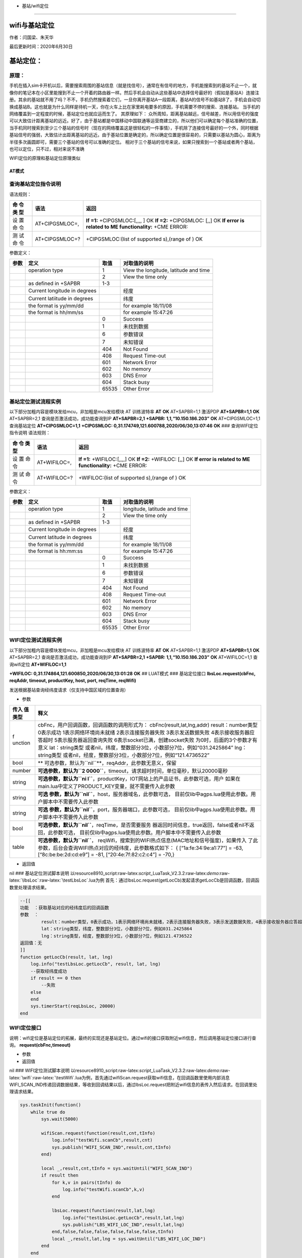 - 基站/wifi定位
===============

wifi与基站定位
==============

作者：闫国梁、朱天华

最后更新时间：2020年6月30日

基站定位：
==========

原理：
~~~~~~

手机在插入sim卡开机以后，需要搜索周围的基站信息（就是找信号），通常在有信号的地方，手机能搜索到的基站不止一个，就像你的笔记本在小区里能搜到不止一个开着的路由器一样。然后手机会自动从这些基站中选择信号最好的（假如是基站A）连接注册。其余的基站就不用了吗？不不，手机仍然搜索着它们，一旦你离开基站A一段距离，基站A的信号不如基站B了，手机会自动切换成基站B。这也就是为什么同样是待机一天，你在火车上比在家里耗电要多的原因，手机需要不停的搜索、连接基站。
当手机的网络覆盖到一定程度的时候，基站定位也就应运而生了。 其原理如下：
众所周知，距离基站越远，信号越差，所以用信号的强度可以大致估计距离基站的远近。好了，由于基站都是中国移动中国联通等运营商建立的，所以他们可以确定每个基站准确的位置，当手机同时搜索到至少三个基站的信号时（现在的网络覆盖这是很轻松的一件事情），手机除了连接信号最好的一个外，同时根据基站信号的强弱，大致估计出距离基站的远近。由于基站位置是确定的，所以确定位置是很容易的，只需要以基站为圆心，距离为半径多次画圆即可，需要三个基站的信号可以准确的定位。
相对于三个基站的信号来说，如果只搜索到一个基站或者两个基站，也可以定位，只不过，相对来说不准确

WIFI定位的原理和基站定位原理类似

AT模式
------

查询基站定位指令说明
~~~~~~~~~~~~~~~~~~~~

语法规则：

+-----+------------------+---------------------------------------------+
| 命  | 语法             | 返回                                        |
| 令  |                  |                                             |
| 类  |                  |                                             |
| 型  |                  |                                             |
+=====+==================+=============================================+
| 设  | AT+CIPGSMLOC=,   | **If =1:** +CIPGSMLOC:[,,,, ] OK **If =2:** |
| 置  |                  | +CIPGSMLOC: [,,] OK **If error is related   |
| 命  |                  | to ME functionality:** +CME ERROR:          |
| 令  |                  |                                             |
+-----+------------------+---------------------------------------------+
| 测  | AT+CIPGSMLOC=?   | +CIPGSMLOC:(list of supported s),(range of  |
| 试  |                  | ) OK                                        |
| 命  |                  |                                             |
| 令  |                  |                                             |
+-----+------------------+---------------------------------------------+

参数定义：

+------+-------------------------+-------+-------------------------+
| 参数 | 定义                    | 取值  | 对取值的说明            |
+======+=========================+=======+=========================+
|      | operation type          | 1     | View the longitude,     |
|      |                         |       | latitude and time       |
+------+-------------------------+-------+-------------------------+
|      |                         | 2     | View the time only      |
+------+-------------------------+-------+-------------------------+
|      | as defined in +SAPBR    | 1-3   |                         |
+------+-------------------------+-------+-------------------------+
|      | Current longitude in    |       | 经度                    |
|      | degrees                 |       |                         |
+------+-------------------------+-------+-------------------------+
|      | Current latiitude in    |       | 纬度                    |
|      | degrees                 |       |                         |
+------+-------------------------+-------+-------------------------+
|      | the format is yy/mm/dd  |       | for example 18/11/08    |
+------+-------------------------+-------+-------------------------+
|      | the format is hh/mm/ss  |       | for example 15:47:26    |
+------+-------------------------+-------+-------------------------+
|      |                         | 0     | Success                 |
+------+-------------------------+-------+-------------------------+
|      |                         | 1     | 未找到数据              |
+------+-------------------------+-------+-------------------------+
|      |                         | 6     | 参数错误                |
+------+-------------------------+-------+-------------------------+
|      |                         | 7     | 未知错误                |
+------+-------------------------+-------+-------------------------+
|      |                         | 404   | Not Found               |
+------+-------------------------+-------+-------------------------+
|      |                         | 408   | Request Time-out        |
+------+-------------------------+-------+-------------------------+
|      |                         | 601   | Network Error           |
+------+-------------------------+-------+-------------------------+
|      |                         | 602   | No memory               |
+------+-------------------------+-------+-------------------------+
|      |                         | 603   | DNS Error               |
+------+-------------------------+-------+-------------------------+
|      |                         | 604   | Stack busy              |
+------+-------------------------+-------+-------------------------+
|      |                         | 65535 | Other Error             |
+------+-------------------------+-------+-------------------------+

基站定位测试流程实例
~~~~~~~~~~~~~~~~~~~~

以下部分加粗内容是模块发给mcu，非加粗是mcu发给模块 AT 训练波特率 **AT**
**OK** AT+SAPBR=1,1 激活PDP **AT+SAPBR=1,1** **OK** AT+SAPBR=2,1
查询是否激活成功，成功能查询到IP **AT+SAPBR=2,1** **+SAPBR:
1,1,“10.150.186.203”** **OK** AT+CIPGSMLOC=1,1 查询基站定位
**AT+CIPGSMLOC=1,1** **+CIPGSMLOC:
0,31.174749,121.600788,2020/06/30,13:07:46** **OK** ###
查询WIFI定位指令说明 语法规则：

+-----+-----------------+----------------------------------------------+
| 命  | 语法            | 返回                                         |
| 令  |                 |                                              |
| 类  |                 |                                              |
| 型  |                 |                                              |
+=====+=================+==============================================+
| 设  | AT+WIFILOC=,    | **If =1:** +WIFILOC:[,,,,] OK **If =2:**     |
| 置  |                 | +WIFILOC: [,,] OK **If error is related to   |
| 命  |                 | ME functionality:** +CME ERROR:              |
| 令  |                 |                                              |
+-----+-----------------+----------------------------------------------+
| 测  | AT+WIFILOC=?    | +WIFILOC:(list of supported s),(range of )   |
| 试  |                 | OK                                           |
| 命  |                 |                                              |
| 令  |                 |                                              |
+-----+-----------------+----------------------------------------------+

参数定义：

==== ============================ ===== ============================
参数 定义                         取值  对取值的说明
==== ============================ ===== ============================
\    operation type               1     longitude, latitude and time
\                                 2     View the time only
\    as defined in +SAPBR         1-3   
\    Current longitude in degrees       经度
\    Current latitude in degrees        纬度
\    the format is yy/mm/dd             for example 18/11/08
\    the format is hh:mm:ss             for example 15:47:26
\                                 0     Success
\                                 1     未找到数据
\                                 6     参数错误
\                                 7     未知错误
\                                 404   Not Found
\                                 408   Request Time-out
\                                 601   Network Error
\                                 602   No memory
\                                 603   DNS Error
\                                 604   Stack busy
\                                 65535 Other Error
==== ============================ ===== ============================

WIFI定位测试流程实例
~~~~~~~~~~~~~~~~~~~~

以下部分加粗内容是模块发给mcu，非加粗是mcu发给模块 AT 训练波特率 **AT**
**OK** AT+SAPBR=1,1 激活PDP **AT+SAPBR=1,1** **OK** AT+SAPBR=2,1
查询是否激活成功，成功能查询到IP **AT+SAPBR=2,1** **+SAPBR:
1,1,“10.150.186.203”** **OK** AT+WIFILOC=1,1 查询wifi定位
**AT+WIFILOC=1,1**

**+WIFILOC: 0,31.174864,121.600850,2020/06/30,13:01:28** **OK** ##
LUAT模式 ### 基站定位接口 **lbsLoc.request(cbFnc, reqAddr, timeout,
productKey, host, port, reqTime, reqWifi)**

发送根据基站查询经纬度请求（仅支持中国区域的位置查询）

-  参数

+---------+------------------------------------------------------------+
| 传入    | 释义                                                       |
| 值类型  |                                                            |
+=========+============================================================+
| f       | cbFnc，用户回调函数，回调函数的调用形式为：                |
| unction | cbFnc(result,lat,lng,addr) result：number类型 0表示成功    |
|         | 1表示网络环境尚未就绪 2表示连接服务器失败                  |
|         | 3表示发送数据失败 4表示接收服务器应答超时                  |
|         | 5表示服务器返回查询失败 6表示socket已满，创建socket失败    |
|         | 为0时，后面的3个参数才有意义                               |
|         | lat：string类型                                            |
|         | 或者nil，纬度，整数部分3位，小数部分7位，例如“031.2425864” |
|         | lng：string类型                                            |
|         | 或者nil，经度，整数部分3位，小数部分7位，例如“121.4736522” |
+---------+------------------------------------------------------------+
| bool    | **                                                         |
|         | 可选参数，默认为\ ``nil``**\ ，reqAddr，此参数无意义，保留 |
+---------+------------------------------------------------------------+
| number  | **可选参数，默认为\ ``2                                    |
|         | 0000``**\ ，timeout，请求超时时间，单位毫秒，默认20000毫秒 |
+---------+------------------------------------------------------------+
| string  | **可选参数，默认为\ ``ni                                   |
|         | l``**\ ，productKey，IOT网站上的产品证书，此参数可选，用户 |
|         | 如果在main.lua中定义了PRODUCT_KEY变量，就不需要传入此参数  |
+---------+------------------------------------------------------------+
| string  | **可选                                                     |
|         | 参数，默认为\ ``nil``**\ ，host，服务器域名，此参数可选，  |
|         | 目前仅lib中agps.lua使用此参数。用户脚本中不需要传入此参数  |
+---------+------------------------------------------------------------+
| string  | **可选                                                     |
|         | 参数，默认为\ ``nil``**\ ，port，服务器端口，此参数可选，  |
|         | 目前仅lib中agps.lua使用此参数。用户脚本中不需要传入此参数  |
+---------+------------------------------------------------------------+
| bool    | **可选参数，默认为\ ``nil``**\ ，reqTime，是否需要服务     |
|         | 器返回时间信息，true返回，false或者nil不返回，此参数可选， |
|         | 目前仅lib中agps.lua使用此参数。用户脚本中不需要传入此参数  |
+---------+------------------------------------------------------------+
| table   | **可选参数，默认为\ ``nil``**\ ，                          |
|         | reqWifi，搜索到的WIFI热点信息(MAC地址和信号强度)，如果传入 |
|         | 了此参数，后台会查询WIFI热点对应的经纬度，此参数格式如下： |
|         | { [“1a:fe:34:9e:a1:77”] = -63, [“8c:be:be:2d:cd:e9”] =     |
|         | -81, [“20:4e:7f:82:c2:c4”] = -70,}                         |
+---------+------------------------------------------------------------+

-  返回值

nil ### 基站定位测试脚本说明
以resource\8910_script:raw-latex:`\script`\_LuaTask_V2.3.2:raw-latex:`\demo`:raw-latex:`\lbsLoc`:raw-latex:`\testLbsLoc`.lua为例
首先：通过lbsLoc.request(getLocCb)发起请求getLocCb是回调函数，回调函数里处理请求结果。

.. code:: lua

   --[[
   功能  ：获取基站对应的经纬度后的回调函数
   参数  ：
           result：number类型，0表示成功，1表示网络环境尚未就绪，2表示连接服务器失败，3表示发送数据失败，4表示接收服务器应答超时，5表示服务器返回查询失败；为0时，后面的3个参数才有意义
           lat：string类型，纬度，整数部分3位，小数部分7位，例如031.2425864
           lng：string类型，经度，整数部分3位，小数部分7位，例如121.4736522
   返回值：无
   ]]
   function getLocCb(result, lat, lng)
       log.info("testLbsLoc.getLocCb", result, lat, lng)
       --获取经纬度成功
       if result == 0 then
           --失败
       else
       end
       sys.timerStart(reqLbsLoc, 20000)
   end

WIFI定位接口
~~~~~~~~~~~~

说明：wifi定位是基站定位的拓展，最终的实现还是基站定位。通过wifi的接口获取附近wifi信息，然后调用基站定位接口进行查询。
**request(cbFnc,timeout)**

-  参数

-  返回值

nil ### WIFI定位测试脚本说明
以resource\8910_script:raw-latex:`\script`\_LuaTask_V2.3.2:raw-latex:`\demo`:raw-latex:`\wifi`:raw-latex:`\testWifi`.lua为例，首先通过wifiScan.request获取wifi信息，在回调函数里使用内部消息WIFI_SCAN_IND传递回调数据结果，等收到回调结果以后，通过lbsLoc.request把附近wifi信息的表传入然后请求。在回调里处理请求结果。

.. code:: lua

   sys.taskInit(function()
       while true do
           sys.wait(5000)
           
           wifiScan.request(function(result,cnt,tInfo)
               log.info("testWifi.scanCb",result,cnt)
               sys.publish("WIFI_SCAN_IND",result,cnt,tInfo)
           end)
           
           local _,result,cnt,tInfo = sys.waitUntil("WIFI_SCAN_IND")
           if result then
               for k,v in pairs(tInfo) do
                   log.info("testWifi.scanCb",k,v)
               end
               
               lbsLoc.request(function(result,lat,lng)
                   log.info("testLbsLoc.getLocCb",result,lat,lng)
                   sys.publish("LBS_WIFI_LOC_IND",result,lat,lng)
               end,false,false,false,false,false,false,tInfo)
               local _,result,lat,lng = sys.waitUntil("LBS_WIFI_LOC_IND")
           end
       end
   end)

其他补充：用户也可以通过其他平台接口进行定位，可以通过\ **wifiScan.request**\ 、\ **net.getCellInfo、net.getCellInfoExt**\ 等接口获取附近基站和wifi信息以后通过其他平台进行定位。

常见问题
========

1. 如何在网站上查询小区对应的位置信息？
~~~~~~~~~~~~~~~~~~~~~~~~~~~~~~~~~~~~~~~

例如：通过AT+CEREG？查询到的小区信息如下： +CEREG:
2,1,“812f”,“0ba1d982”,7 这里的812f和0ba1d982都是16进制格式
合宙官方提供了一个在线查询位置的位置服务：\ `在线根据小区查询位置 <http://bs.openluat.com/>`__
|undefined|
注意：任何一个在线查询网站，查询结果仅供参考；无法保证100%可以成功，因为小区id不断在新增，查询网站的后台数据库很难做到实时更新小区id数据库

2. wifi定位失败的可能原因有哪些？
~~~~~~~~~~~~~~~~~~~~~~~~~~~~~~~~~

| （1）首先确认模块硬件是否支持wifi \*
  如果模块型号带有NFM或者NAM后缀（例如Air724UG-NFM、Air720UG-NAM），则支持wifi
  \* 其余后缀不支持wifi \*
  如果没有后缀，可能支持、也可能不支持wifi，需要发出来模块标签图片找FAE确认
  （2）烧录wifi demo 开机测试，luatools抓日志分析：
| \*
  如果没有搜索到wifi热点，用手机对比确认下是否可以搜索到附件wifi，如果手机可以搜到，确认下模块的板子上是否有接wifi天线
  \*
  如果可以搜索到wifi热点，但是wifi热点很少，用手机对比确认下搜索到附件wifi数量，如果数量差别太大，确认下模块的板子上是否有接wifi天线或者所接的天线是否支持2.4G频段

3. 基站定位获取的经纬度是什么格式的？
~~~~~~~~~~~~~~~~~~~~~~~~~~~~~~~~~~~~~

-  基站定位获取的经纬度为WGS-84格式

.. |undefined| image:: http://openluat-luatcommunity.oss-cn-hangzhou.aliyuncs.com/images/20201111102719621_无标题.png
   :target: undefined
